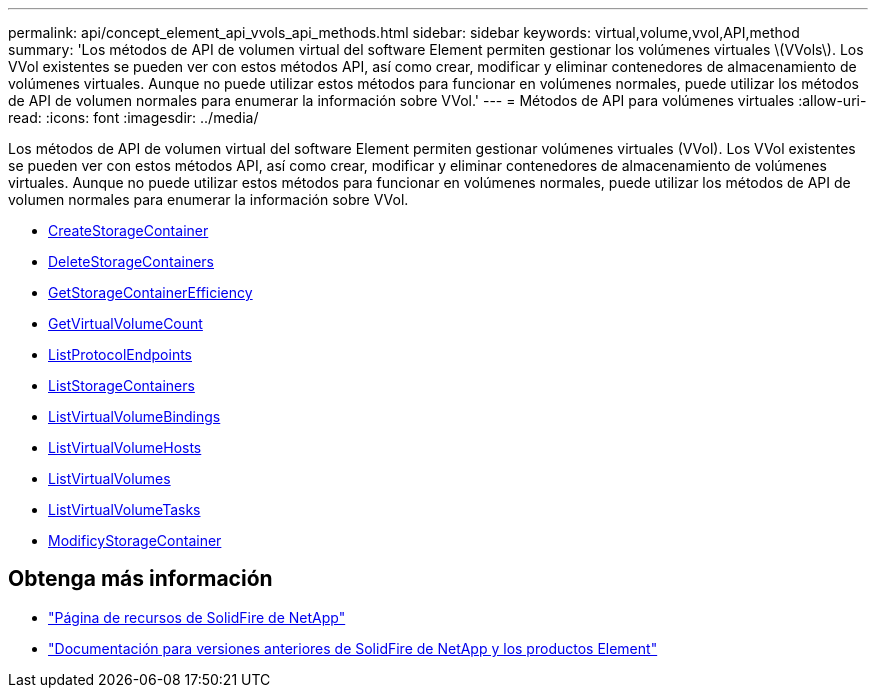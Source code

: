 ---
permalink: api/concept_element_api_vvols_api_methods.html 
sidebar: sidebar 
keywords: virtual,volume,vvol,API,method 
summary: 'Los métodos de API de volumen virtual del software Element permiten gestionar los volúmenes virtuales \(VVols\). Los VVol existentes se pueden ver con estos métodos API, así como crear, modificar y eliminar contenedores de almacenamiento de volúmenes virtuales. Aunque no puede utilizar estos métodos para funcionar en volúmenes normales, puede utilizar los métodos de API de volumen normales para enumerar la información sobre VVol.' 
---
= Métodos de API para volúmenes virtuales
:allow-uri-read: 
:icons: font
:imagesdir: ../media/


[role="lead"]
Los métodos de API de volumen virtual del software Element permiten gestionar volúmenes virtuales (VVol). Los VVol existentes se pueden ver con estos métodos API, así como crear, modificar y eliminar contenedores de almacenamiento de volúmenes virtuales. Aunque no puede utilizar estos métodos para funcionar en volúmenes normales, puede utilizar los métodos de API de volumen normales para enumerar la información sobre VVol.

* xref:reference_element_api_createstoragecontainer.adoc[CreateStorageContainer]
* xref:reference_element_api_deletestoragecontainers.adoc[DeleteStorageContainers]
* xref:reference_element_api_getstoragecontainerefficiency.adoc[GetStorageContainerEfficiency]
* xref:reference_element_api_getvirtualvolumecount.adoc[GetVirtualVolumeCount]
* xref:reference_element_api_listprotocolendpoints.adoc[ListProtocolEndpoints]
* xref:reference_element_api_liststoragecontainers.adoc[ListStorageContainers]
* xref:reference_element_api_listvirtualvolumebindings.adoc[ListVirtualVolumeBindings]
* xref:reference_element_api_listvirtualvolumehosts.adoc[ListVirtualVolumeHosts]
* xref:reference_element_api_listvirtualvolumes.adoc[ListVirtualVolumes]
* xref:reference_element_api_listvirtualvolumetasks.adoc[ListVirtualVolumeTasks]
* xref:reference_element_api_modifystoragecontainer.adoc[ModificyStorageContainer]




== Obtenga más información

* https://www.netapp.com/data-storage/solidfire/documentation/["Página de recursos de SolidFire de NetApp"^]
* https://docs.netapp.com/sfe-122/topic/com.netapp.ndc.sfe-vers/GUID-B1944B0E-B335-4E0B-B9F1-E960BF32AE56.html["Documentación para versiones anteriores de SolidFire de NetApp y los productos Element"^]

